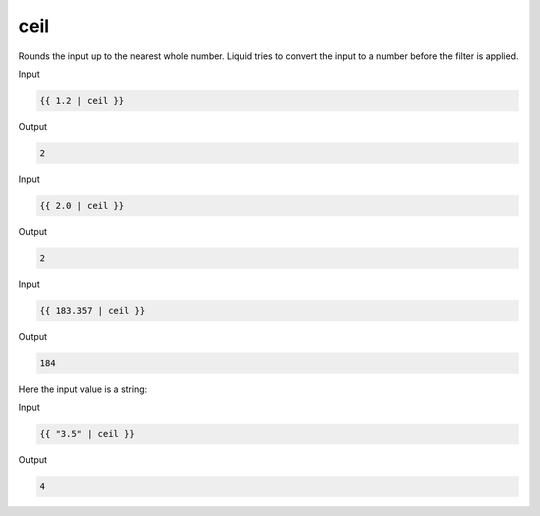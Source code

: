 .. _liquid-filters-ceil:

ceil
======

Rounds the input up to the nearest whole number. Liquid tries to convert the input to a number before the filter is applied.

Input

.. code:: liquid

   {{ 1.2 | ceil }}

Output

.. code:: text

   2

Input

.. code:: liquid

   {{ 2.0 | ceil }}

Output

.. code:: text

   2

Input

.. code:: liquid

   {{ 183.357 | ceil }}

Output

.. code:: text

   184

Here the input value is a string:

Input

.. code:: liquid

   {{ "3.5" | ceil }}

Output

.. code:: text

   4